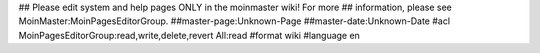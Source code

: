 ## Please edit system and help pages ONLY in the moinmaster wiki! For more
## information, please see MoinMaster:MoinPagesEditorGroup.
##master-page:Unknown-Page
##master-date:Unknown-Date
#acl MoinPagesEditorGroup:read,write,delete,revert All:read
#format wiki
#language en

